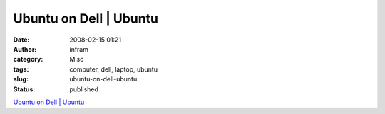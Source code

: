 Ubuntu on Dell | Ubuntu
#######################
:date: 2008-02-15 01:21
:author: infram
:category: Misc
:tags: computer, dell, laptop, ubuntu
:slug: ubuntu-on-dell-ubuntu
:status: published

`Ubuntu on Dell \| Ubuntu <http://www.ubuntu.com/dell>`__
